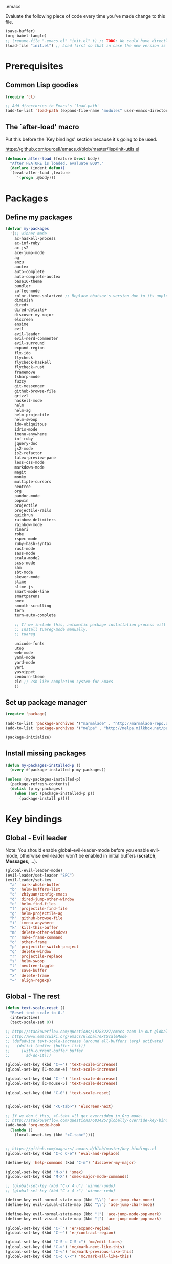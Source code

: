 #+BABEL: :cache yes
.emacs

Evaluate the following piece of code every time you've made change to this file.

#+BEGIN_SRC emacs-lisp :tangle no
(save-buffer)
(org-babel-tangle)
;; (rename-file ".emacs.el" "init.el" t) ;; TODO: We could have directly export to init.el!
(load-file "init.el") ;; Load first so that in case the new version is broken, it probably won't be copied to home.
#+END_SRC

* Prerequisites
** Common Lisp goodies

#+BEGIN_SRC emacs-lisp :tangle yes
(require 'cl)
#+END_SRC

#+BEGIN_SRC emacs-lisp :tangle yes
;; Add directories to Emacs's `load-path'
(add-to-list 'load-path (expand-file-name "modules" user-emacs-directory))
#+END_SRC

** The `after-load' macro

Put this before the `Key bindings' section because it's going to be used.

https://github.com/purcell/emacs.d/blob/master/lisp/init-utils.el

#+BEGIN_SRC emacs-lisp :tangle yes
(defmacro after-load (feature &rest body)
  "After FEATURE is loaded, evaluate BODY."
  (declare (indent defun))
  `(eval-after-load ,feature
     '(progn ,@body)))
#+END_SRC

* Packages
** Define my packages

#+BEGIN_SRC emacs-lisp :tangle yes
(defvar my-packages
  '(;; winner-mode
    ac-haskell-process
    ac-inf-ruby
    ac-js2
    ace-jump-mode
    ag
    anzu
    auctex
    auto-complete
    auto-complete-auctex
    base16-theme
    bundler
    coffee-mode
    color-theme-solarized ;; Replace bbatsov's version due to its unpleasant Ruby syntax highlighting
    diminish
    dired+
    dired-details+
    discover-my-major
    elscreen
    ensime
    evil
    evil-leader
    evil-nerd-commenter
    evil-surround
    expand-region
    flx-ido
    flycheck
    flycheck-haskell
    flycheck-rust
    framemove
    fsharp-mode
    fuzzy
    git-messenger
    github-browse-file
    grizzl
    haskell-mode
    helm
    helm-ag
    helm-projectile
    helm-swoop
    ido-ubiquitous
    idris-mode
    imenu-anywhere
    inf-ruby
    jquery-doc
    js2-mode
    js2-refactor
    latex-preview-pane
    less-css-mode
    markdown-mode
    magit
    monky
    multiple-cursors
    neotree
    org
    pandoc-mode
    popwin
    projectile
    projectile-rails
    quickrun
    rainbow-delimiters
    rainbow-mode
    rinari
    robe
    rspec-mode
    ruby-hash-syntax
    rust-mode
    sass-mode
    scala-mode2
    scss-mode
    shm
    sbt-mode
    skewer-mode
    slime
    slime-js
    smart-mode-line
    smartparens
    smex
    smooth-scrolling
    tern
    tern-auto-complete

    ;; If we include this, automatic package installation process will hang.
    ;; Install tuareg-mode manually.
    ;; tuareg

    unicode-fonts
    utop
    web-mode
    yaml-mode
    yard-mode
    yari
    yasnippet
    zenburn-theme
    zlc ;; Zsh like completion system for Emacs
    ))
#+END_SRC

** Set up package manager

#+BEGIN_SRC emacs-lisp :tangle yes
(require 'package)

(add-to-list 'package-archives '("marmalade" . "http://marmalade-repo.org/packages/"))
(add-to-list 'package-archives '("melpa" . "http://melpa.milkbox.net/packages/") t)

(package-initialize)
#+END_SRC

** Install missing packages

#+BEGIN_SRC emacs-lisp :tangle yes
(defun my-packages-installed-p ()
  (every #'package-installed-p my-packages))

(unless (my-packages-installed-p)
  (package-refresh-contents)
  (dolist (p my-packages)
    (when (not (package-installed-p p))
      (package-install p))))
#+END_SRC

* Key bindings
** Global - Evil leader

Note: You should enable global-evil-leader-mode before you enable evil-mode,
otherwise evil-leader won’t be enabled in initial buffers (*scratch*,
*Messages*, …).

#+BEGIN_SRC emacs-lisp :tangle yes
(global-evil-leader-mode)
(evil-leader/set-leader "SPC")
(evil-leader/set-key
  "a" 'mark-whole-buffer
  "b" 'helm-buffers-list
  "c" 'zhiyuan/config-emacs
  "d" 'dired-jump-other-window
  "e" 'helm-find-files
  "f" 'projectile-find-file
  "g" 'helm-projectile-ag
  "h" 'github-browse-file
  "i" 'imenu-anywhere
  "k" 'kill-this-buffer
  "m" 'delete-other-windows
  "n" 'make-frame-command
  "o" 'other-frame
  "p" 'projectile-switch-project
  "q" 'delete-window
  "r" 'projectile-replace
  "s" 'helm-swoop
  "t" 'neotree-toggle
  "w" 'save-buffer
  "x" 'delete-frame
  "=" 'align-regexp)
#+END_SRC

** Global - The rest

#+BEGIN_SRC emacs-lisp :tangle yes
(defun text-scale-reset ()
  "Reset text scale to 0."
  (interactive)
  (text-scale-set 0))

;; http://stackoverflow.com/questions/18783227/emacs-zoom-in-out-globally
;; http://www.emacswiki.org/emacs/GlobalTextScaleMode
;; (defadvice text-scale-increase (around all-buffers (arg) activate)
;;   (dolist (buffer (buffer-list))
;;     (with-current-buffer buffer
;;       ad-do-it)))

(global-set-key (kbd "C-=") 'text-scale-increase)
(global-set-key [C-mouse-4] 'text-scale-increase)

(global-set-key (kbd "C--") 'text-scale-decrease)
(global-set-key [C-mouse-5] 'text-scale-decrease)

(global-set-key (kbd "C-0") 'text-scale-reset)


(global-set-key (kbd "<C-tab>") 'elscreen-next)

;; If we don't this, <C-tab> wll get overridden in Org mode.
;; http://stackoverflow.com/questions/683425/globally-override-key-binding-in-emacs
(add-hook 'org-mode-hook
  (lambda ()
    (local-unset-key (kbd "<C-tab>"))))


;; https://github.com/magnars/.emacs.d/blob/master/key-bindings.el
(global-set-key (kbd "C-c C-e") 'eval-and-replace)

(define-key 'help-command (kbd "C-m") 'discover-my-major)

(global-set-key (kbd "M-x") 'smex)
(global-set-key (kbd "M-X") 'smex-major-mode-commands)

;; (global-set-key (kbd "C-x 4 u") 'winner-undo)
;; (global-set-key (kbd "C-x 4 r") 'winner-redo)

(define-key evil-normal-state-map (kbd "\\") 'ace-jump-char-mode)
(define-key evil-visual-state-map (kbd "\\") 'ace-jump-char-mode)

(define-key evil-normal-state-map (kbd "|") 'ace-jump-mode-pop-mark)
(define-key evil-visual-state-map (kbd "|") 'ace-jump-mode-pop-mark)

(global-set-key (kbd "C-`") 'er/expand-region)
(global-set-key (kbd "C-~") 'er/contract-region)

(global-set-key (kbd "C-S-c C-S-c") 'mc/edit-lines)
(global-set-key (kbd "C->") 'mc/mark-next-like-this)
(global-set-key (kbd "C-<") 'mc/mark-previous-like-this)
(global-set-key (kbd "C-c C-<") 'mc/mark-all-like-this)
#+END_SRC

** Mode-specific

#+BEGIN_SRC emacs-lisp :tangle yes
(after-load 'shm-case-split
  (define-key shm-map (kbd "C-c C-s") 'shm/case-split))

(add-hook 'ruby-mode-hook (lambda ()
  ;; LeWang:
  ;;
  ;;      I think `er/ruby-backward-up' and `er/ruby-forward-up' are nifty
  ;;      functions in their own right.
  ;;
  ;;      I would bind them to C-M-u and C-M-d respectively.
  (local-set-key (kbd "C-M-u") 'er/ruby-backward-up)
  (local-set-key (kbd "C-M-d") 'er/ruby-forward-up)
  (local-set-key (kbd "C-c C-c") 'inf-ruby-console-auto)
  (local-set-key (kbd "C-c C-h") 'ruby-toggle-hash-syntax)
  (local-set-key (kbd "C-c C-y") 'yari)))

;; A remedy for the default keybinding M-. being overwritten by Evil mode
(after-load 'robe
  (define-key robe-mode-map (kbd "C-c C-j") 'robe-jump))

(after-load 'tern
  (define-key tern-mode-keymap (kbd "C-c C-j") 'tern-find-definition)
  (define-key tern-mode-keymap (kbd "C-c C-k") 'tern-pop-find-definition))
#+END_SRC

* General
** Appearance

#+BEGIN_SRC emacs-lisp :tangle yes
;; https://www.gnu.org/software/emacs/manual/html_node/emacs/Frame-Parameters.html
(add-to-list 'default-frame-alist '(width  . 100))
(add-to-list 'default-frame-alist '(height . 60))
;; (add-to-list 'default-frame-alist '(font . "Ubuntu Mono-15"))
(if (eq system-type 'darwin)
  (add-to-list 'default-frame-alist '(font . "Menlo-14"))
  (add-to-list 'default-frame-alist '(font . "DejaVu Sans Mono-11")))

;; (add-to-list 'default-frame-alist '(font . "Monospace-11"))

(load-theme 'tango t)

(menu-bar-mode 1)
(tool-bar-mode 0)
(scroll-bar-mode 0)

(setq frame-title-format
  '("" (:eval (if (buffer-file-name)
                  (abbreviate-file-name (buffer-file-name))
                  "%b")) " - Emacs"))

;; http://stackoverflow.com/questions/445873/how-can-i-make-emacs-mouse-scrolling-slower-and-smoother
;; http://www.emacswiki.org/emacs/SmoothScrolling
(setq mouse-wheel-scroll-amount '(3 ((shift) . 40) ((control) . nil)))
(setq mouse-wheel-progressive-speed nil)

;; No splash screen please ... jeez
(setq inhibit-startup-screen t)

;; Display of line numbers in the left margin
;; (global-linum-mode 1)

;; Always display line and column numbers
(line-number-mode 1)
(column-number-mode 1)

;; Highlight matching parentheses when the point is on them.
(show-paren-mode 1)
#+END_SRC

** Text styling

#+BEGIN_SRC emacs-lisp :tangle yes
;; Tabs
(setq-default tab-width 2)
(setq-default indent-tabs-mode nil)

;; Use normal tabs and display each tab as 8 spaces in Makefiles
(add-hook 'makefile-mode-hook 'indent-tabs-mode)
(add-hook 'makefile-mode-hook (lambda () (setq tab-width 8)))

;; Truncate lines and don't use word-wrapping for code, but do the opposites for text.
(add-hook 'text-mode-hook (lambda ()
  flyspell-mode
  ; (turn-on-auto-fill)
  (visual-line-mode 1)))

(add-hook 'prog-mode-hook (lambda ()
  (setq truncate-lines t
        word-wrap nil)))

;; Lines should be 80 characters wide, not 72
(setq-default fill-column 80)

;; Sentences do not need double spaces to end. Period.
(set-default 'sentence-end-double-space nil)

(add-hook 'before-save-hook 'untabify-current-buffer)

;; This setting can be too aggresive.
;; (add-hook 'before-save-hook 'delete-trailing-whitespace)

;; https://ghc.haskell.org/trac/ghc/wiki/Emacs#Highlighttrailingwhitespaces
(setq-default show-trailing-whitespace t)
(setq-default indicate-empty-lines t)

;; (setq mode-require-final-newline nil)

;; Show me empty lines after buffer end
(set-default 'indicate-empty-lines t)
#+END_SRC

** Encoding

UTF-8 please
https://ghc.haskell.org/trac/ghc/wiki/Emacs#MakethequotesinGHCerrormessagesdisplaynicely

#+BEGIN_SRC emacs-lisp :tangle yes
(setq locale-coding-system 'utf-8)
(set-terminal-coding-system 'utf-8-unix)
(set-keyboard-coding-system 'utf-8)
(set-selection-coding-system 'utf-8)
(prefer-coding-system 'utf-8)
#+END_SRC

** Custom definitions

#+BEGIN_SRC emacs-lisp :tangle yes
;; https://ghc.haskell.org/trac/ghc/wiki/Emacs#Untabifyingabuffer
(defun untabify-current-buffer ()
  "Untabify current buffer."
  (interactive)
  (save-excursion (untabify (point-min) (point-max))))

;; https://github.com/magnars/.emacs.d/blob/master/defuns/lisp-defuns.el
(defun eval-and-replace ()
  "Replace the preceding sexp with its value."
  (interactive)
  (backward-kill-sexp)
  (condition-case nil
    (prin1 (eval (read (current-kill 0)))
           (current-buffer))
    (error (message "Invalid expression")
           (insert (current-kill 0)))))

;; https://github.com/magnars/.emacs.d/blob/master/appearance.el
(defmacro rename-modeline (package-name mode new-name)
  `(eval-after-load ,package-name
     '(defadvice ,mode (after rename-modeline activate)
        (setq mode-name ,new-name))))

(defun zhiyuan/config-emacs ()
  "Open my init.org."
  (interactive)
  (find-file (expand-file-name "init.org" (getenv "EMACSD"))))
#+END_SRC

** Misc

#+BEGIN_SRC emacs-lisp :tangle yes
;; Save the state of Emacs from one session to another
;; http://www.gnu.org/software/emacs/manual/html_node/emacs/Saving-Emacs-Sessions.html
;; (desktop-save-mode 1)

(setq make-backup-files nil) ;; don't create backup~ files
(setq auto-save-default nil) ;; don't create #autosave# files

;; Auto refresh buffers
(global-auto-revert-mode 1)

;; Also auto refresh dired, but be quiet about it
(setq global-auto-revert-non-file-buffers t)
(setq auto-revert-verbose nil)

;; uniquify
;; Add parts of each file's directory to the buffer name if not unique
(require 'uniquify)
(setq uniquify-buffer-name-style 'post-forward)

(add-hook 'after-save-hook 'executable-make-buffer-file-executable-if-script-p)

;; Answering just 'y' or 'n' will do
(defalias 'yes-or-no-p 'y-or-n-p)

;; Don't be so stingy on the memory, we have lots now. It's the distant future.
(setq gc-cons-threshold 20000000) ;; https://github.com/lewang/flx

;; Nic says eval-expression-print-level needs to be set to nil (turned off) so
;; that you can always see what's happening.
(setq eval-expression-print-level nil)
#+END_SRC

** Sane defaults

#+BEGIN_SRC emacs-lisp :tangle yes
(require 'unicode-fonts)
#+END_SRC

#+BEGIN_SRC emacs-lisp :tangle yes
(global-set-key (kbd "RET") 'newline-and-indent)
#+END_SRC

#+BEGIN_SRC emacs-lisp :tangle yes
;; anzu
(require 'anzu)
(diminish 'anzu-mode)
(global-anzu-mode +1)

;; framemove
(windmove-default-keybindings 'ctrl)
(setq framemove-hook-into-windmove t)

;; saveplace
;; Save point position between sessions
(require 'saveplace)
(setq-default save-place t)
(setq save-place-file (expand-file-name ".places" user-emacs-directory))

;; popwin
(require 'popwin)
(popwin-mode 1)

;; smooth-scrolling
;; Keep cursor away from edges when scrolling up/down
(require 'smooth-scrolling)

;; winner-mode
;; (winner-mode 1)

;; zlc
(require 'zlc)
(zlc-mode t)

(let ((map minibuffer-local-map))
  ;; like menu select
  (define-key map (kbd "<down>")  'zlc-select-next-vertical)
  (define-key map (kbd "<up>")    'zlc-select-previous-vertical)
  (define-key map (kbd "<right>") 'zlc-select-next)
  (define-key map (kbd "<left>")  'zlc-select-previous)

  ;; reset selection
  (define-key map (kbd "C-c") 'zlc-reset))
#+END_SRC

Why anyone thinks that auto-vscrolling should be on by default is beyond me.
http://stackoverflow.com/questions/18386824/emacs-how-do-you-disable-auto-recentering
http://www.emacswiki.org/emacs/SmoothScrolling

#+BEGIN_SRC emacs-lisp :tangle yes
(setq scroll-step 1)
(setq scroll-conservatively 10000)
(setq auto-window-vscroll nil)
#+END_SRC

Sanity restored.

** Text editing

#+BEGIN_SRC emacs-lisp :tangle yes
;; ace-jump-mode
;; Enable a more powerful jump back function from ace jump mode
(autoload
  'ace-jump-mode-pop-mark
  "ace-jump-mode"
  "Ace jump back:-)"
  t)
(eval-after-load "ace-jump-mode"
  '(ace-jump-mode-enable-mark-sync))

(setq ace-jump-mode-gray-background nil)
(setq ace-jump-mode-scope 'window)

;; expand-region
(require 'expand-region)

;; multiple-cursors
(require 'multiple-cursors)
#+END_SRC

** Evil mode

#+BEGIN_SRC emacs-lisp :tangle yes
;; evil
(require 'evil)
(evil-mode 1)

;; evil-nerd-commenter
(evilnc-default-hotkeys)

;; evil-surround
(require 'evil-surround)
(global-evil-surround-mode 1)
#+END_SRC

** Ido

#+BEGIN_SRC emacs-lisp :tangle yes
;; flx-ido
(require 'flx-ido)
(ido-mode 1)
(ido-everywhere 1)
(flx-ido-mode 1)
;; disable ido faces to see flx highlights.
(setq ido-enable-flex-matching t)
(setq ido-use-faces nil)

;; ido-ubiquitous
(require 'ido-ubiquitous)
(ido-ubiquitous-mode 1)
#+END_SRC

** Helm

http://tuhdo.github.io/helm-intro.html

#+BEGIN_SRC emacs-lisp :tangle yes
(require 'helm-config)

(setq helm-buffers-fuzzy-matching t)
(setq helm-move-to-line-cycle-in-source t)

(helm-mode 1)
#+END_SRC

** Dired, Dired+, DiredDetails+

#+BEGIN_SRC emacs-lisp :tangle yes
(setq-default dired-dwim-target t)

(require 'dired+)
(diredp-toggle-find-file-reuse-dir 1)

(require 'dired-details+)
#+END_SRC

** Go to anything

#+BEGIN_SRC emacs-lisp :tangle yes
;; ag
(setq ag-highlight-search t)
(setq ag-reuse-buffers t)

;; imenu
(add-hook 'ruby-mode-hook 'imenu-add-menubar-index)
(setq imenu-auto-rescan t)

;; projectile
(projectile-global-mode)
(setq projectile-completion-system 'helm)

;; recentf
(require 'recentf)
(recentf-mode 1)
(setq recentf-max-menu-items 25)
#+END_SRC

** Flycheck

#+BEGIN_SRC emacs-lisp :tangle yes
(add-hook 'after-init-hook #'global-flycheck-mode)
#+END_SRC

** Auto-completion & snippets

#+BEGIN_SRC emacs-lisp :tangle yes
;; Make yasnippet and autocomplete work together on Emacs
;; http://truongtx.me/2013/01/06/config-yasnippet-and-autocomplete-on-emacs/

;; yasnippet
;; should be loaded before auto-complete so that they can work together
(require 'yasnippet)
(yas-global-mode 1)

;; auto-complete
;; should be loaded after yasnippet so that they can work together
(require 'auto-complete-config)
(ac-config-default)
(setq ac-use-fuzzy t)

;; https://github.com/purcell/ac-haskell-process
(defun set-auto-complete-as-completion-at-point-function ()
  (add-to-list 'completion-at-point-functions 'auto-complete))

;; smartparens
(smartparens-global-mode 1)
(require 'smartparens-config) ;; the default configuration
#+END_SRC

** ElScreen
;; http://wikemacs.org/wiki/Elscreen

#+BEGIN_SRC emacs-lisp :tangle no
(elscreen-start)
(elscreen-set-prefix-key "\C-l")
#+END_SRC

** smart-mode-line

#+BEGIN_SRC emacs-lisp :tangle yes
(setq sml/no-confirm-load-theme t)
(sml/setup)
#+END_SRC

** git-messenger

#+BEGIN_SRC emacs-lisp :tangle yes
(setq git-messenger:show-detail t) ;; Always show detail message
#+END_SRC

* Language/Mode-specific

#+BEGIN_SRC emacs-lisp :tangle yes
(require 'init-agda)
(require 'init-f2j)
(require 'init-haskell)
(require 'init-latex)
(require 'init-markdown)
(require 'init-scala)
#+END_SRC

** OCaml

https://github.com/diml/utop#integration-with-the-tuaregtyperex-mode

#+BEGIN_SRC emacs-lisp :tangle yes
(autoload 'utop-setup-ocaml-buffer "utop" "Toplevel for OCaml" t)
(add-hook 'tuareg-mode-hook 'utop-setup-ocaml-buffer)
(add-hook 'typerex-mode-hook 'utop-setup-ocaml-buffer)
#+END_SRC

** Ruby
*** ruby-mode

Rake files are ruby, too, as are gemspecs, rackup files, and gemfiles.

#+BEGIN_SRC emacs-lisp :tangle yes
(add-to-list 'auto-mode-alist '("\\.rake\\'" . ruby-mode))
(add-to-list 'auto-mode-alist '("Rakefile\\'" . ruby-mode))
(add-to-list 'auto-mode-alist '("\\.gemspec\\'" . ruby-mode))
(add-to-list 'auto-mode-alist '("\\.ru\\'" . ruby-mode))
(add-to-list 'auto-mode-alist '("Gemfile\\'" . ruby-mode))
(add-to-list 'auto-mode-alist '("Guardfile\\'" . ruby-mode))
(add-to-list 'auto-mode-alist '("Capfile\\'" . ruby-mode))
(add-to-list 'auto-mode-alist '("\\.thor\\'" . ruby-mode))
(add-to-list 'auto-mode-alist '("\\.rabl\\'" . ruby-mode))
(add-to-list 'auto-mode-alist '("Thorfile\\'" . ruby-mode))
(add-to-list 'auto-mode-alist '("Vagrantfile\\'" . ruby-mode))
(add-to-list 'auto-mode-alist '("\\.jbuilder\\'" . ruby-mode))
(add-to-list 'auto-mode-alist '("Podfile\\'" . ruby-mode))
(add-to-list 'auto-mode-alist '("\\.podspec\\'" . ruby-mode))
(add-to-list 'auto-mode-alist '("Puppetfile\\'" . ruby-mode))
(add-to-list 'auto-mode-alist '("Berksfile\\'" . ruby-mode))
#+END_SRC

Avoid ridiculous Ruby indentation

#+BEGIN_SRC emacs-lisp :tangle yes
(setq ruby-deep-indent-paren nil)
#+END_SRC

Sane defaults
https://github.com/purcell/emacs.d/blob/master/lisp/init-ruby-mode.el#L12

#+BEGIN_SRC emacs-lisp :tangle yes
(after-load 'ruby-mode
  (define-key ruby-mode-map (kbd "RET") 'reindent-then-newline-and-indent)
  (define-key ruby-mode-map (kbd "TAB") 'indent-for-tab-command))
#+END_SRC

*** ac-inf-ruby

ac-inf-ruby provides an inf-ruby-specific completion source, so auto-complete
needs to be told to use them when inf-ruby-mode is active.

#+BEGIN_SRC emacs-lisp :tangle yes
(eval-after-load 'auto-complete
  '(add-to-list 'ac-modes 'inf-ruby-mode))
(add-hook 'inf-ruby-mode-hook 'ac-inf-ruby-enable)
#+END_SRC

Trigger auto-complete using TAB in inf-ruby buffers

#+BEGIN_SRC emacs-lisp :tangle yes
(eval-after-load 'inf-ruby
  '(define-key inf-ruby-mode-map (kbd "TAB") 'auto-complete))
#+END_SRC

*** robe

#+BEGIN_SRC emacs-lisp :tangle yes
(add-hook 'ruby-mode-hook 'robe-mode)
(add-hook 'robe-mode-hook 'ac-robe-setup)
#+END_SRC

*** yard-mode

#+BEGIN_SRC emacs-lisp :tangle yes
(add-hook 'ruby-mode-hook 'yard-mode)
#+END_SRC

** JavaScript
*** coffee-mode

#+BEGIN_SRC emacs-lisp :tangle yes
(require 'coffee-mode)
(customize-set-variable 'coffee-tab-width 2)
#+END_SRC

*** js-mode

#+BEGIN_SRC emacs-lisp :tangle yes
(setq js-indent-level 2)
#+END_SRC

*** js2-mode
#+BEGIN_SRC emacs-lisp :tangle yes
;; https://github.com/swank-js/swank-js
(autoload 'js2-mode "js2-mode" nil t)

;; http://truongtx.me/2014/02/23/set-up-javascript-development-environment-in-emacs/
(setq js2-highlight-level 3)

;; https://github.com/lunaryorn/.emacs.d/blob/master/init.el
(setq-default js2-basic-offset 2)

(setq-default js2-mode-show-parse-errors nil
              js2-mode-show-strict-warnings nil)

;; A list of any extern names you'd like to consider always declared
;; http://howardabrams.com/projects/dot-files/emacs-javascript.html
(setq js2-global-externs '("module" "require" "buster" "sinon" "assert" "refute" "setTimeout" "clearTimeout" "setInterval" "clearInterval" "location" "__dirname" "console" "JSON"))

(add-to-list 'auto-mode-alist '("\\.js\\'" . js2-mode))
(add-to-list 'interpreter-mode-alist '("node" . js2-mode))

(add-hook 'js2-mode-hook (lambda () (setq mode-name "JS2")))
(add-hook 'js2-mode-hook 'js2-imenu-extras-mode)
;; (add-hook 'js2-mode-hook 'rainbow-delimiters-mode)
  ;; Javascript nests {} and () a lot, so I find this helpful

(add-hook 'js2-mode-hook 'ac-js2-mode)

;; js2-refactor
(require 'js2-refactor)
(js2r-add-keybindings-with-prefix "C-c C-m")
#+END_SRC

*** Skewer

#+BEGIN_SRC emacs-lisp :tangle yes
(skewer-setup)
#+END_SRC

*** tern

#+BEGIN_SRC emacs-lisp :tangle yes
(add-hook 'js2-mode-hook (lambda ()
  (tern-mode t)))

(eval-after-load 'tern
  '(progn
     (require 'tern-auto-complete)
     (tern-ac-setup)))

;; Sometimes when you have just added .tern-project file or edit the
;; file but Tern does not auto reload, you need to manually kill
;; Tern server. This little piece of code does the trick.
;;
;; http://truongtx.me/2014/04/20/emacs-javascript-completion-and-refactoring/
(defun delete-tern-process ()
  (interactive)
  (delete-process "Tern"))
#+END_SRC

*** jQuery doc

#+BEGIN_SRC emacs-lisp :tangle yes
(require 'jquery-doc)
(add-hook 'js2-mode-hook 'jquery-doc-setup)
#+END_SRC

** Web
*** projectile-rails

#+BEGIN_SRC emacs-lisp :tangle yes
(add-hook 'projectile-mode-hook 'projectile-rails-on)
#+END_SRC

*** rinari

#+BEGIN_SRC emacs-lisp :tangle yes
(require 'rinari)
(global-rinari-mode)
#+END_SRC

*** rspec-mode

#+BEGIN_SRC emacs-lisp :tangle yes
(eval-after-load 'rspec-mode
 '(rspec-install-snippets))
#+END_SRC

*** web-mode

#+BEGIN_SRC emacs-lisp :tangle yes
(require 'web-mode)
(add-to-list 'auto-mode-alist '("\\.phtml\\'" . web-mode))
(add-to-list 'auto-mode-alist '("\\.tpl\\.php\\'" . web-mode))
(add-to-list 'auto-mode-alist '("\\.[gj]sp\\'" . web-mode))
(add-to-list 'auto-mode-alist '("\\.as[cp]x\\'" . web-mode))
(add-to-list 'auto-mode-alist '("\\.erb\\'" . web-mode))
(add-to-list 'auto-mode-alist '("\\.mustache\\'" . web-mode))
(add-to-list 'auto-mode-alist '("\\.djhtml\\'" . web-mode))
(add-to-list 'auto-mode-alist '("\\.html?\\'" . web-mode))
#+END_SRC

** CSS

#+BEGIN_SRC emacs-lisp :tangle yes
(setq css-indent-offset 2)
(setq scss-compile-at-save nil)
#+END_SRC

Colorize color names in CSS files.

#+BEGIN_SRC emacs-lisp :tangle yes
(add-hook 'css-mode-hook 'rainbow-mode)
#+END_SRC

** pandoc-mode

#+BEGIN_SRC emacs-lisp :tangle yes
(require 'pandoc-mode)
(add-hook 'markdown-mode-hook 'turn-on-pandoc)
(add-hook 'pandoc-mode-hook 'pandoc-load-default-settings)
#+END_SRC

** Org mode

#+BEGIN_SRC emacs-lisp :tangle yes
(setq org-confirm-babel-evaluate nil)
(setq org-src-tab-acts-natively t)

(org-babel-do-load-languages
  'org-babel-load-languages
  '((emacs-lisp . t)
    (clojure . t)
    (haskell . t)
    (scala . t)
    (python . t)
    (ruby . t)
    (sh . t)))
#+END_SRC

* Custom-set-variables

#+BEGIN_SRC emacs-lisp :tangle yes
(custom-set-variables
  '(custom-safe-themes '(
    "f41fd682a3cd1e16796068a2ca96e82cfd274e58b978156da0acce4d56f2b0d5" ;; base16-railscasts
    "1e7e097ec8cb1f8c3a912d7e1e0331caeed49fef6cff220be63bd2a6ba4cc365" ;; solarized-light
    default))

  ;; The built-in sh-mode
  ;; Indent shell scripts with 2 spaces, not 4
  '(sh-basic-offset 2)
  '(sh-indentation 2)
  )

(provide '.emacs)
#+END_SRC
